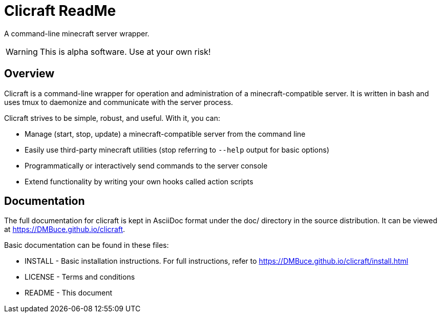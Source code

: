 Clicraft ReadMe
===============

A command-line minecraft server wrapper.

WARNING: This is alpha software. Use at your own risk!

Overview
--------
Clicraft is a command-line wrapper for operation and administration of a
minecraft-compatible server. It is written in bash and uses tmux to
daemonize and communicate with the server process.

Clicraft strives to be simple, robust, and useful. With it, you can:

* Manage (start, stop, update) a minecraft-compatible server from the command line
* Easily use third-party minecraft utilities (stop referring to `--help` output for basic options)
* Programmatically or interactively send commands to the server console
* Extend functionality by writing your own hooks called action scripts

Documentation
-------------
The full documentation for clicraft is kept in AsciiDoc format under the doc/ directory in the source distribution.
It can be viewed at <https://DMBuce.github.io/clicraft>.

Basic documentation can be found in these files:

* INSTALL - Basic installation instructions. For full instructions, refer to <https://DMBuce.github.io/clicraft/install.html>
* LICENSE - Terms and conditions
* README  - This document

/////
vim: set syntax=asciidoc ts=4 sw=4 noet:
/////
